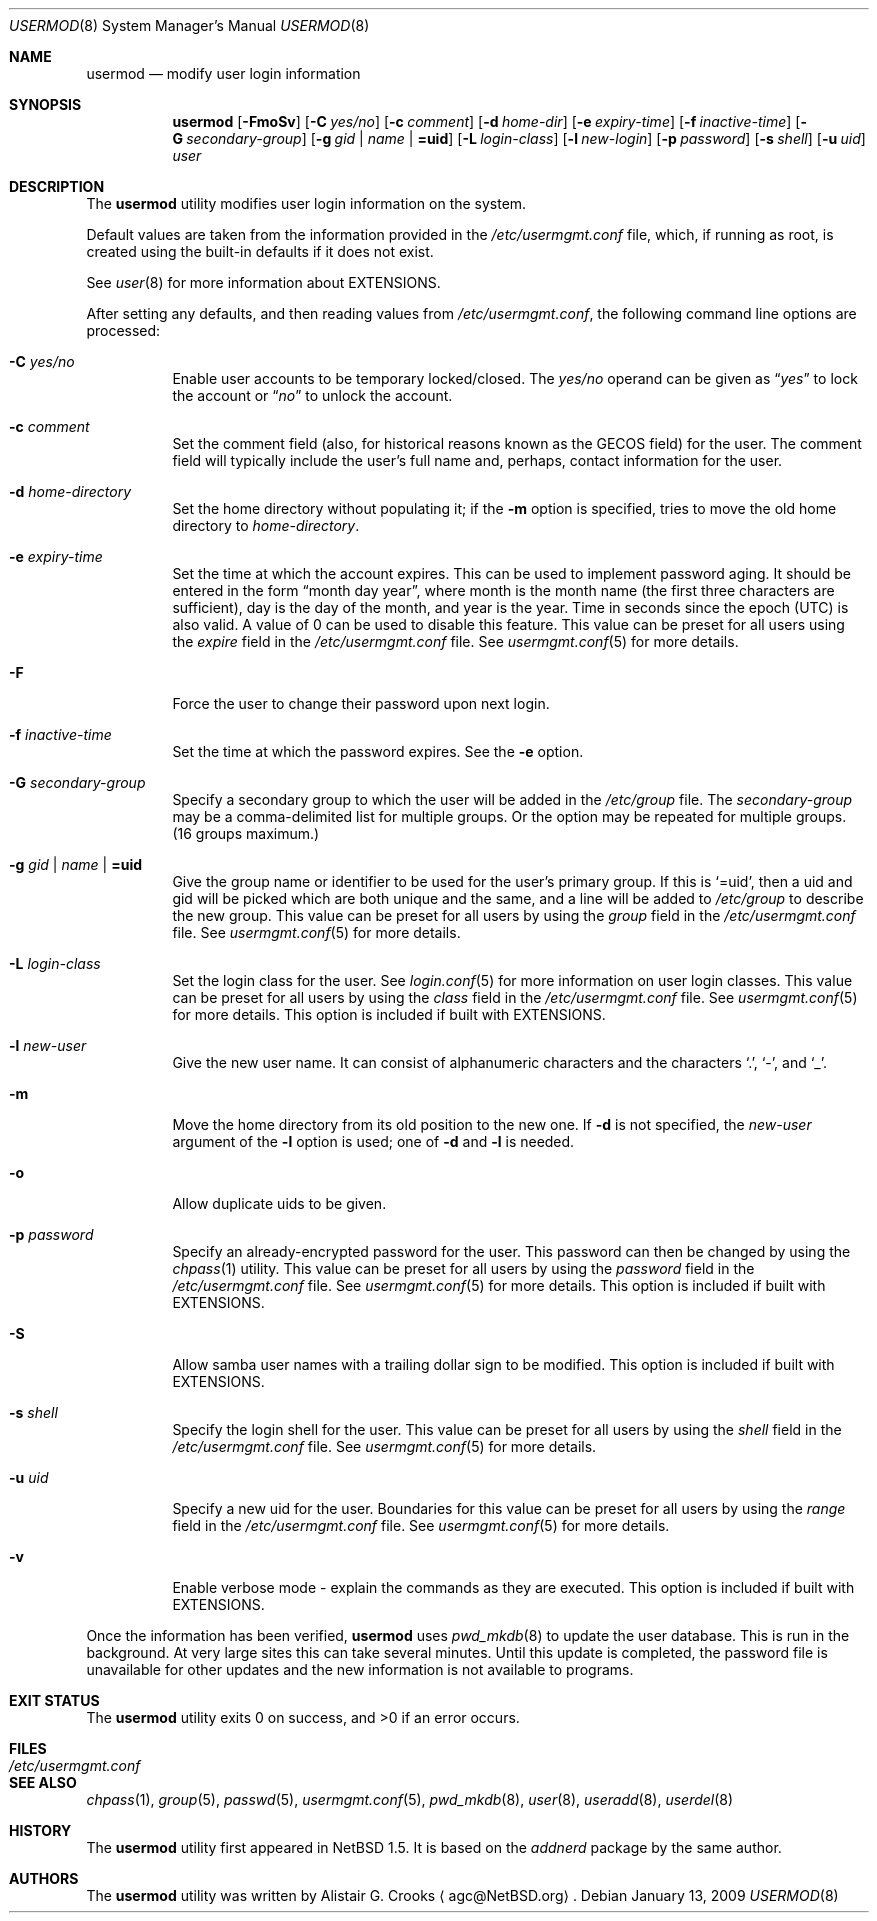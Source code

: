 .\" $NetBSD$ */
.\"
.\" Copyright (c) 1999 Alistair G. Crooks.  All rights reserved.
.\"
.\" Redistribution and use in source and binary forms, with or without
.\" modification, are permitted provided that the following conditions
.\" are met:
.\" 1. Redistributions of source code must retain the above copyright
.\"    notice, this list of conditions and the following disclaimer.
.\" 2. Redistributions in binary form must reproduce the above copyright
.\"    notice, this list of conditions and the following disclaimer in the
.\"    documentation and/or other materials provided with the distribution.
.\" 3. The name of the author may not be used to endorse or promote
.\"    products derived from this software without specific prior written
.\"    permission.
.\"
.\" THIS SOFTWARE IS PROVIDED BY THE AUTHOR ``AS IS'' AND ANY EXPRESS
.\" OR IMPLIED WARRANTIES, INCLUDING, BUT NOT LIMITED TO, THE IMPLIED
.\" WARRANTIES OF MERCHANTABILITY AND FITNESS FOR A PARTICULAR PURPOSE
.\" ARE DISCLAIMED.  IN NO EVENT SHALL THE AUTHOR BE LIABLE FOR ANY
.\" DIRECT, INDIRECT, INCIDENTAL, SPECIAL, EXEMPLARY, OR CONSEQUENTIAL
.\" DAMAGES (INCLUDING, BUT NOT LIMITED TO, PROCUREMENT OF SUBSTITUTE
.\" GOODS OR SERVICES; LOSS OF USE, DATA, OR PROFITS; OR BUSINESS
.\" INTERRUPTION) HOWEVER CAUSED AND ON ANY THEORY OF LIABILITY,
.\" WHETHER IN CONTRACT, STRICT LIABILITY, OR TORT (INCLUDING
.\" NEGLIGENCE OR OTHERWISE) ARISING IN ANY WAY OUT OF THE USE OF THIS
.\" SOFTWARE, EVEN IF ADVISED OF THE POSSIBILITY OF SUCH DAMAGE.
.\"
.\"
.Dd January 13, 2009
.Dt USERMOD 8
.Os
.Sh NAME
.Nm usermod
.Nd modify user login information
.Sh SYNOPSIS
.Nm
.Op Fl FmoSv
.Op Fl C Ar yes/no
.Op Fl c Ar comment
.Op Fl d Ar home-dir
.Op Fl e Ar expiry-time
.Op Fl f Ar inactive-time
.Op Fl G Ar secondary-group
.Op Fl g Ar gid | name | Li =uid
.Op Fl L Ar login-class
.Op Fl l Ar new-login
.Op Fl p Ar password
.Op Fl s Ar shell
.Op Fl u Ar uid
.Ar user
.Sh DESCRIPTION
The
.Nm
utility modifies user login information on the system.
.Pp
Default values are taken from the information provided in the
.Pa /etc/usermgmt.conf
file, which, if running as root, is created using the built-in defaults if
it does not exist.
.Pp
See
.Xr user 8
for more information about
.Dv EXTENSIONS .
.Pp
After setting any defaults, and then reading values from
.Pa /etc/usermgmt.conf ,
the following command line options are processed:
.Bl -tag -width Ds
.It Fl C Ar yes/no
Enable user accounts to be temporary locked/closed.
The
.Ar yes/no
operand can be given as
.Dq Ar yes
to lock the account or
.Dq Ar no
to unlock the account.
.It Fl c Ar comment
Set the comment field (also, for historical reasons known as the
GECOS field) for the user.
The comment field will typically include
the user's full name and, perhaps, contact information for the user.
.It Fl d Ar home-directory
Set the home directory without populating it; if the
.Fl m
option is specified, tries to move the old home directory to
.Ar home-directory .
.It Fl e Ar expiry-time
Set the time at which the account expires.
This can be used to implement password aging.
It should be entered in the form
.Dq month day year ,
where month is the month name (the first three characters are
sufficient), day is the day of the month, and year is the year.
Time in seconds since the epoch (UTC) is also valid.
A value of 0 can be used to disable this feature.
This value can be preset for all users using the
.Ar expire
field in the
.Pa /etc/usermgmt.conf
file.
See
.Xr usermgmt.conf 5
for more details.
.It Fl F
Force the user to change their password upon next login.
.It Fl f Ar inactive-time
Set the time at which the password expires.
See the
.Fl e
option.
.It Fl G Ar secondary-group
Specify a secondary group to which the user will be added in the
.Pa /etc/group
file.
The
.Ar secondary-group
may be a comma-delimited list for multiple groups.
Or the option may be repeated for multiple groups.
(16 groups maximum.)
.It Fl g Ar gid | name | Li =uid
Give the group name or identifier to be used for the user's primary group.
If this is
.Ql =uid ,
then a uid and gid will be picked which are both unique
and the same, and a line will be added to
.Pa /etc/group
to describe the new group.
This value can be preset for all users by using the
.Ar group
field in the
.Pa /etc/usermgmt.conf
file.
See
.Xr usermgmt.conf 5
for more details.
.It Fl L Ar login-class
Set the login class for the user.
See
.Xr login.conf 5
for more information on user login classes.
This value can be preset for all users by using the
.Ar class
field in the
.Pa /etc/usermgmt.conf
file.
See
.Xr usermgmt.conf 5
for more details.
This option is included if built with
.Dv EXTENSIONS .
.It Fl l Ar new-user
Give the new user name.
It can consist of alphanumeric characters and the characters
.Ql \&. ,
.Ql \&- ,
and
.Ql \&_ .
.It Fl m
Move the home directory from its old position to the new one.
If
.Fl d
is not specified, the
.Ar new-user
argument of the
.Fl l
option is used; one of
.Fl d
and
.Fl l
is needed.
.It Fl o
Allow duplicate uids to be given.
.It Fl p Ar password
Specify an already-encrypted password for the user.
This password can then be changed by using the
.Xr chpass 1
utility.
This value can be preset for all users by using the
.Ar password
field in the
.Pa /etc/usermgmt.conf
file.
See
.Xr usermgmt.conf 5
for more details.
This option is included if built with
.Dv EXTENSIONS .
.It Fl S
Allow samba user names with a trailing dollar sign to be modified.
This option is included if built with
.Dv EXTENSIONS .
.It Fl s Ar shell
Specify the login shell for the user.
This value can be preset for all users by using the
.Ar shell
field in the
.Pa /etc/usermgmt.conf
file.
See
.Xr usermgmt.conf 5
for more details.
.It Fl u Ar uid
Specify a new uid for the user.
Boundaries for this value can be preset for all users by using the
.Ar range
field in the
.Pa /etc/usermgmt.conf
file.
See
.Xr usermgmt.conf 5
for more details.
.It Fl v
Enable verbose mode - explain the commands as they are executed.
This option is included if built with
.Dv EXTENSIONS .
.El
.Pp
Once the information has been verified,
.Nm
uses
.Xr pwd_mkdb 8
to update the user database.
This is run in the background.
At very large sites this can take several minutes.
Until this update
is completed, the password file is unavailable for other updates
and the new information is not available to programs.
.Sh EXIT STATUS
.Ex -std usermod
.Sh FILES
.Bl -tag -width /etc/usermgmt.conf -compact
.It Pa /etc/usermgmt.conf
.El
.Sh SEE ALSO
.Xr chpass 1 ,
.Xr group 5 ,
.Xr passwd 5 ,
.Xr usermgmt.conf 5 ,
.Xr pwd_mkdb 8 ,
.Xr user 8 ,
.Xr useradd 8 ,
.Xr userdel 8
.Sh HISTORY
The
.Nm
utility first appeared in
.Nx 1.5 .
It is based on the
.Ar addnerd
package by the same author.
.Sh AUTHORS
The
.Nm
utility was written by
.An Alistair G. Crooks
.Aq agc@NetBSD.org .
